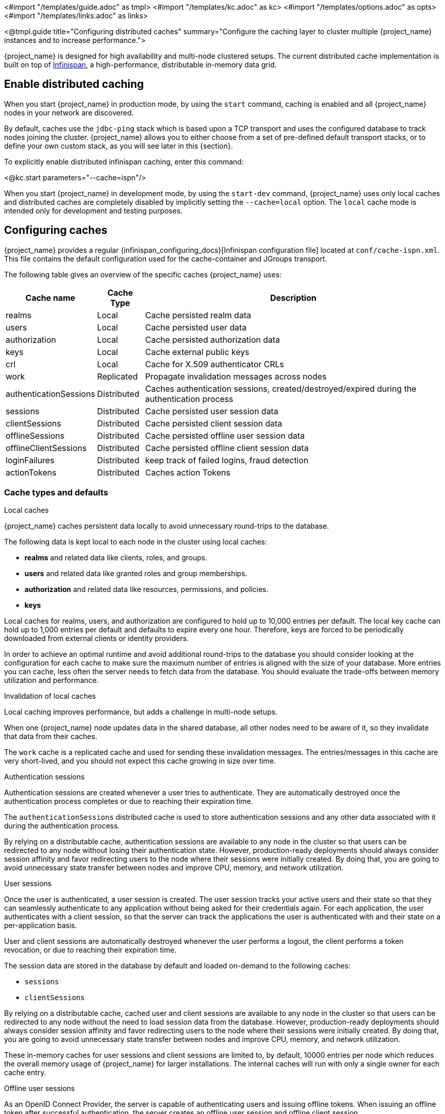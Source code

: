 <#import "/templates/guide.adoc" as tmpl>
<#import "/templates/kc.adoc" as kc>
<#import "/templates/options.adoc" as opts>
<#import "/templates/links.adoc" as links>

<@tmpl.guide
title="Configuring distributed caches"
summary="Configure the caching layer to cluster multiple {project_name} instances and to increase performance.">

{project_name} is designed for high availability and multi-node clustered setups.
The current distributed cache implementation is built on top of https://infinispan.org[Infinispan], a high-performance, distributable in-memory data grid.

== Enable distributed caching
When you start {project_name} in production mode, by using the `start` command, caching is enabled and all {project_name} nodes in your network are discovered.

By default, caches use the `jdbc-ping` stack which is based upon a TCP transport and uses the configured database to track nodes joining the cluster.
{project_name} allows you to either choose from a set of pre-defined default transport stacks, or to define your own custom stack, as you will see later in this {section}.

To explicitly enable distributed infinispan caching, enter this command:

<@kc.start parameters="--cache=ispn"/>

When you start {project_name} in development mode, by using the `start-dev` command, {project_name} uses only local caches and distributed caches are completely disabled by implicitly setting the `--cache=local` option.
The `local` cache mode is intended only for development and testing purposes.

== Configuring caches
{project_name} provides a regular {infinispan_configuring_docs}[Infinispan configuration file] located at `conf/cache-ispn.xml`.
This file contains the default configuration used for the cache-container and JGroups transport.

The following table gives an overview of the specific caches {project_name} uses:

[%autowidth]
|===
|Cache name|Cache Type|Description

|realms|Local|Cache persisted realm data
|users|Local|Cache persisted user data
|authorization|Local|Cache persisted authorization data
|keys|Local|Cache external public keys
|crl|Local|Cache for X.509 authenticator CRLs
|work|Replicated|Propagate invalidation messages across nodes
|authenticationSessions|Distributed|Caches authentication sessions, created/destroyed/expired during the authentication process
|sessions|Distributed|Cache persisted user session data
|clientSessions|Distributed|Cache persisted client session data
|offlineSessions|Distributed|Cache persisted offline user session data
|offlineClientSessions|Distributed|Cache persisted offline client session data
|loginFailures|Distributed|keep track of failed logins, fraud detection
|actionTokens|Distributed|Caches action Tokens
|===

=== Cache types and defaults

.Local caches
{project_name} caches persistent data locally to avoid unnecessary round-trips to the database.

The following data is kept local to each node in the cluster using local caches:

* *realms* and related data like clients, roles, and groups.
* *users* and related data like granted roles and group memberships.
* *authorization* and related data like resources, permissions, and policies.
* *keys*

Local caches for realms, users, and authorization are configured to hold up to 10,000 entries per default.
The local key cache can hold up to 1,000 entries per default and defaults to expire every one hour.
Therefore, keys are forced to be periodically downloaded from external clients or identity providers.

In order to achieve an optimal runtime and avoid additional round-trips to the database you should consider looking at
the configuration for each cache to make sure the maximum number of entries is aligned with the size of your database. More entries
you can cache, less often the server needs to fetch data from the database. You should evaluate the trade-offs between memory utilization and performance.

.Invalidation of local caches
Local caching improves performance, but adds a challenge in multi-node setups.

When one {project_name} node updates data in the shared database, all other nodes need to be aware of it, so they invalidate that data from their caches.

The `work` cache is a replicated cache and used for sending these invalidation messages. The entries/messages in this cache are very short-lived,
and you should not expect this cache growing in size over time.

.Authentication sessions
Authentication sessions are created whenever a user tries to authenticate. They are automatically destroyed once the authentication process
completes or due to reaching their expiration time.

The `authenticationSessions` distributed cache is used to store authentication sessions and any other data associated with it
during the authentication process.

By relying on a distributable cache, authentication sessions are available to any node in the cluster so that users can be redirected
to any node without losing their authentication state. However, production-ready deployments should always consider session affinity and favor redirecting users
to the node where their sessions were initially created. By doing that, you are going to avoid unnecessary state transfer between nodes and improve
CPU, memory, and network utilization.

.User sessions
Once the user is authenticated, a user session is created. The user session tracks your active users and their state so that they can seamlessly
authenticate to any application without being asked for their credentials again. For each application, the user authenticates with a client session, so that the server can track the applications the user is authenticated with and their state on a per-application basis.

User and client sessions are automatically destroyed whenever the user performs a logout, the client performs a token revocation, or due to reaching their expiration time.

The session data are stored in the database by default and loaded on-demand to the following caches:

* `sessions`
* `clientSessions`

By relying on a distributable cache, cached user and client sessions are available to any node in the cluster so that users can be redirected
to any node without the need to load session data from the database. However, production-ready deployments should always consider session affinity and favor redirecting users
to the node where their sessions were initially created. By doing that, you are going to avoid unnecessary state transfer between nodes and improve
CPU, memory, and network utilization.

These in-memory caches for user sessions and client sessions are limited to, by default, 10000 entries per node which reduces the overall memory usage of {project_name} for larger installations.
The internal caches will run with only a single owner for each cache entry.

.Offline user sessions
As an OpenID Connect Provider, the server is capable of authenticating users and issuing offline tokens. When issuing an offline token after successful authentication, the server creates an offline user session and offline client session.

The following caches are used to store offline sessions:

* offlineSessions
* offlineClientSessions

Like the user and client sessions caches, the offline user and client session caches are limited to 10000 entries per node by default. Items which are evicted from the memory will be loaded on-demand from the database when needed.

.Password brute force detection
The `loginFailures` distributed cache is used to track data about failed login attempts.
This cache is needed for the Brute Force Protection feature to work in a multi-node {project_name} setup.

.Action tokens
Action tokens are used for scenarios when a user needs to confirm an action asynchronously, for example in the emails sent by the forgot password flow.
The `actionTokens` distributed cache is used to track metadata about action tokens.

TIP: You can see the applied Infinispan configuration in the logs by configuring `--log-level=info,org.keycloak.connections.infinispan:debug`.

=== Volatile user sessions

By default, regular user sessions are stored in the database and loaded on-demand to the cache.
It is possible to configure {project_name} to store regular user sessions in the cache only and minimize calls to the database.

Since all the sessions in this setup are stored in-memory, there are two side effects related to this:

* Losing sessions when all {project_name} nodes restart.
* Increased memory consumption.

When using volatile user sessions, the cache is the source of truth for user and client sessions.
{project_name} automatically adjusts the number of entries that can be stored in memory, and increases the number of copies to prevent data loss.

Follow these steps to enable this setup:

1. Disable `persistent-user-sessions` feature using the following command:
+
----
bin/kc.sh start --features-disabled=persistent-user-sessions ...
----

[NOTE]
====
Disabling `persistent-user-sessions` is not possible when `multi-site` feature is enabled.
====

=== Configuring cache maximum size

In order to reduce memory usage, it's possible to place an upper bound on the number of entries which are stored in a given
cache. To specify an upper bound of on a cache, you must provide the following command line argument
`--cache-embedded-$\{CACHE_NAME}-max-count=`, with `$\{CACHE_NAME}` replaced with the name of the cache you would like to
apply the upper bound to. For example, to apply an upper-bound of `1000` to the `offlineSessions` cache you would configure
`--cache-embedded-offline-sessions-max-count=1000`. An upper bound can not be defined on the following caches:
`actionToken`, `authenticationSessions`, `loginFailures`, `work`.

Setting a maximum cache size for `sessions`, `clientSessions`, `offlineSessions` and `offlineClientSessions` is not supported when volatile sessions are enabled.

=== Specify your own cache configuration file

To specify your own cache configuration file, enter this command:

<@kc.start parameters="--cache-config-file=my-cache-file.xml"/>

The configuration file is relative to the `conf/` directory.

=== Modifying cache configuration defaults

{project_name} automatically creates all required caches with the expected configurations. You can add additional caches or override the default cache configurations in `conf/cache-ispn.xml` or in your own file provided via `--cache-config-file`.

[WARNING]
====
While overriding the default cache configurations via XML is technically possible, it is not supported.
This is only recommended for advanced use-cases where the default cache configurations are proven to be problematic.
The only supported way to change the default cache configurations is via the `+cache-...+` options.
====

In order to prevent a warning being logged when a modified default cache configuration is detected, add the following option:

<@kc.start parameters="--cache-config-mutate=true"/>

=== CLI options for remote server

For configuration of {project_name} server for high availability and multi-node clustered setup there was introduced following CLI options `cache-remote-host`, `cache-remote-port`, `cache-remote-username` and `cache-remote-password` simplifying configuration within the XML file.
Once any of the declared CLI parameters are present, it is expected there is no configuration related to remote store present in the XML file.

==== Connecting to an insecure Infinispan server

WARNING: Disabling security is not recommended in production!

In a development or test environment, it is easier to start an unsecured Infinispan server.
For these use case, the CLI options `cache-remote-tls-enabled` disables the encryption (TLS) between {project_name} and {jdgserver_name}.
{project_name} will fail to start if the {jdgserver_name} server is configured to accept only encrypted connections.

The CLI options `cache-remote-username` and `cache-remote-password` are optional and, if not set, {project_name} will connect to the {jdgserver_name} server without presenting any credentials.
If the {jdgserver_name} server has authentication enabled, {project_name} will fail to start.

[[cache-topology]]
== Topology aware data distribution

Configuring {project_name} to be aware of your network topology, increases data availability in the presence of hardware failures, as Infinispan is able to ensure that data is distributed correctly.
For example, if `num_owners=2` is configured for a cache, it will ensure that the two owners are not stored on the same node when possible.

[NOTE]
====
By default, user and client sessions are safely stored in the database, and they are not affected by these settings.
The remaining distributed caches are affected by this configuration.
====

The following topology information is available to configure:

Site name::
If your {project_name} cluster is deployed between different datacenters, use this option to ensure the data replicas are stored in a different datacenter.
It prevents data loss if a datacenter goes offline or fails.
+
Use the SPI option `spi-cache-embedded--default--site-name` (or environment variable `KC_SPI_CACHE_EMBEDDED\__DEFAULT__SITE_NAME`).
The value itself is not important, but each datacenter must have a unique value.
+
For example: `--spi-cache-embedded--default--site-name=site-1`

Rack name::
If your {project_name} cluster is running in different racks on your datacenter, set this option to ensure the data replicas are stored in a different physical rack.
It prevents data loss if a rack is suddenly disconnected or fails.
+
Use the SPI option `spi-cache-embedded--default--rack-name` (or environment variable `KC_SPI_CACHE_EMBEDDED\__DEFAULT__RACK_NAME`).
The value itself is not important, but each rack must have a unique value.
+
For example: `--spi-cache-embedded--default--rack-name=rack-1`

Machine name::
If you have multiple {project_name} instances running on the same physical machine (using virtual machines or containers for example), use this option to ensure the data replicas are stored in different physical machines.
It prevents data loss against a physical machine failure.
+
Use the SPI option `spi-cache-embedded--default--machine-name` (or environment variable `KC_SPI_CACHE_EMBEDDED\__DEFAULT__MACHINE_NAME`).
The value itself is not important, but each machine must have a unique value.
+
For example: `--spi-cache-embedded--default--machine-name=machine-1`
+
[NOTE]
====
The {project_name} Operator automatically configure the machine name based on the Kubernetes node.
It ensures that if multiple pods are scheduled on the same node, data replicas are still replicated across distinct nodes when possible.
We recommend to set up anti-affinity rules and/or topology spread constraints to prevent multiple Pods from being scheduled on the same node, further reducing the risk of a single node failure causing data loss.
====

== Transport stacks

Transport stacks ensure that {project_name} nodes in a cluster communicate in a reliable fashion.
{project_name} supports a wide range of transport stacks:

<@opts.expectedValues option="cache-stack"/>

To apply a specific cache stack, enter this command:

<@kc.start parameters="--cache-stack=<stack>"/>

The default stack is set to `jdbc-ping` when distributed caches are enabled, which is backwards compatible with the defaults in the 26.x release stream of {project_name}.

=== Available transport stacks

The following table shows transport stacks that are available without any further configuration than using the `--cache-stack` runtime option:

[%autowidth]
|===
|Stack name|Transport protocol|Discovery

|`jdbc-ping`|TCP|Database registry using the JGroups `JDBC_PING2` protocol.
|`jdbc-ping-udp` (deprecated)|UDP|Database registry using the JGroups `JDBC_PING2` protocol.
|===

The following table shows transport stacks that are available using the `--cache-stack` runtime option and a minimum configuration:

[%autowidth]
|===
|Stack name|Transport protocol|Discovery

|`kubernetes` (deprecated) |TCP|DNS resolution using the JGroups `DNS_PING` protocol. It requires to set `jgroups.dns.query` to the headless service FQDN.
|`tcp` (deprecated)|TCP|IP multicast using the JGroups `MPING` protocol. See below on how to configure a unique `jgroups.mcast_addr` or `jgroups.mcast_port` for each cluster.
|`udp` (deprecated)|UDP|IP multicast using the JGroups `PING` protocol. See below on how to configure a unique `jgroups.mcast_addr` or `jgroups.mcast_port` for each cluster.
|===

When using the `tcp`, `udp` or `jdbc-ping-udp` stack, each cluster must use a different multicast address and/or port so that their nodes form distinct clusters.
By default, {project_name} uses `239.6.7.8` as multicast address for `jgroups.mcast_addr` and `46655` for the multicast port `jgroups.mcast_port`.

NOTE: Use `-D<property>=<value>` to pass the properties via the `JAVA_OPTS_APPEND` environment variable or in the CLI command.

// Keeping this paragraph in 26.x as stacks like `ec2` where mentioned in the 26.0 docs.
// Should be removed for 27.0 when `jdbc-ping` is the general purpose default for everyone.
====
*Additional Stacks*

It is recommended to use one of the stacks available above.
Additional stacks are provided by Infinispan, but it is outside the scope of this guide how to configure them.
Please refer to {infinispan_embedding_docs}#cluster-transport[Setting up Infinispan cluster transport] and {infinispan_embedding_docs}#customizing-jgroups-stacks_cluster-transport[Customizing JGroups stacks] for further documentation.
====

== Securing transport stacks

Encryption using TLS is enabled by default for TCP-based transport stacks, which is also the default configuration.
No additional CLI options or modifications of the cache XML are required as long as you are using a TCP-based transport stack.

[NOTE]
====
If you are using a transport stack based on `UDP` or `TCP_NIO2`, proceed as follows to configure the encryption of the transport stack:

. Set the option `cache-embedded-mtls-enabled` to `false`.
. Follow the documentation in http://jgroups.org/manual5/index.html#ENCRYPT[JGroups Encryption documentation] and {infinispan_embedding_docs}#secure-cluster-transport[Encrypting cluster transport].
====

With TLS enabled, {project_name} auto-generates a self-signed RSA 2048 bit certificate to secure the connection and uses TLS 1.3 to secure the communication.
The keys and the certificate are stored in the database so they are available to all nodes.
By default, the certificate is valid for 60 days and is rotated at runtime every 30 days.
Use the option `cache-embedded-mtls-rotation-interval-days` to change this.

=== Running inside a service mesh

When using a service mesh like Istio, you might need to allow a direct mTLS communication between the {project_name} Pods to allow for the mutual authentication to work.
Otherwise, you might see error messages like `JGRP000006: failed accepting connection from peer SSLSocket` that indicate that a wrong certificate was presented, and the cluster will not form correctly.

You then have the option to allow direct mTLS communication between the {project_name} Pods, or rely on the service mesh transport security to encrypt the communication and to authenticate peers.

To allow direct mTLS communication for {project_name} when using Istio:

* Apply the following configuration to allow direct communication.
+
[source,yaml]
----
apiVersion: security.istio.io/v1beta1
kind: PeerAuthentication
metadata:
  name: infinispan-allow-nomtls
spec:
  selector:
    matchLabels:
      app: keycloak # <1>
  portLevelMtls:
    "7800": # <2>
      mode: PERMISSIVE
----
<1> Update the labels to match your {project_name} deployment.
<2> Port 7800 is the default. Adjust it if you change the data transmission port.

As an alternative, to disable the mTLS communication, and rely on the service mesh to encrypt the traffic:

* Set the option `cache-embedded-mtls-enabled` to `false`.
* Configure your service mesh to authorize only traffic from other {project_name} Pods for the data transmission port (default: 7800).

=== Providing your own keys and certificates

Although not recommended for standard setups, if it is essential in a specific setup, you can configure the keystore with the certificate for the transport stack manually. `cache-embedded-mtls-key-store-file` sets the path to the keystore, and `cache-embedded-mtls-key-store-password` sets the password to decrypt it.
The truststore contains the valid certificates to accept connection from, and it can be configured with `cache-embedded-mtls-trust-store-file` (path to the truststore), and `cache-embedded-mtls-trust-store-password` (password to decrypt it).
To restrict unauthorized access, always use a self-signed certificate for each {project_name} deployment.

[#network-ports]
== Network Ports

To ensure a healthy {project_name} clustering, some network ports need to be open.
The table below shows the TCP ports that need to be open for the `jdbc-ping` stack, and a description of the traffic that goes through it.

|===
|Port |Option| Property | Description

m|7800
m|cache-embedded-network-bind-port
m|jgroups.bind.port
|Unicast data transmission.

m|57800
m|
m|jgroups.fd.port-offset
|Failure detection by protocol `FD_SOCK2`.
It listens to the abrupt closing of a socket to suspect a {project_name} server failure.
The `jgroups.fd.port-offset` property defines the offset from the `cache-embedded-network-bind-port` option or `jgroups.bind.port` property.
By default, the offset is set to 50000, making the failure detection port 57800.

|===

NOTE: If an option is not available for the port you require, configure it using a system property `-D<property>=<value>`
in your `JAVA_OPTS_APPEND` environment variable or in your CLI command.

[#network-bind-address]
== Network bind address

To ensure a healthy {project_name} clustering, the network port must be bound on an interface that is accessible from all other nodes of the cluster.

By default, it picks a site local (non-routable) IP address, for example, from the 192.168.0.0/16 or 10.0.0.0/8 address range.

To override the address, set the option `cache-embedded-network-bind-address=<IP>`.

The following special values are also recognized:

|===
|Value |Description

m|GLOBAL
|Picks a global IP address if available.
If not available, it falls back to `SITE_LOCAL`.

m|SITE_LOCAL
|Picks a site-local (non-routable) IP address (for example, from the 192.168.0.0 or 10.0.0.0 address ranges).
This is the default value.

m|LINK_LOCAL
|Picks a link-local IP address from 169.254.1.0 through 169.254.254.255.

m|NON_LOOPBACK
|Picks any non-loopback address.

m|LOOPBACK
|Picks a loopback address (for example, 127.0.0.1).

m|match-interface:<regex>
|Picks an address that matches a pattern against the interface name.
For example, `match-interface:tun0` or `match-interface:eth.\*`.

m|match-address:<regex>
|Picks an address that matches a pattern against the host address.
For example, `match-address:192.168.\*`.

m|match-host:<regex>
|Picks an address that matches a pattern against the host name.
For example, `match-host:linux.\*`.

|===

To set up for IPv6 only and have {project_name} pick the bind address automatically, use the following settings:

[source,bash]
----
export JAVA_OPTS_APPEND="-Djava.net.preferIPv4Stack=false -Djava.net.preferIPv6Addresses=true"
----

For more details about JGroups transport, check the http://jgroups.org/manual5/index.html#Transport[JGroups documentation page] or the {infinispan_embedding_docs}#cluster-transport[Infinispan documentation page].

== Running instances on different networks

If you run {project_name} instances on different networks, for example behind firewalls or in containers, the different instances will not be able to reach each other by their local IP address.
In such a case, set up a port forwarding rule (sometimes called "`virtual server`") to their local IP address.

When using port forwarding, use the following options so each node correctly advertises its external address to the other nodes:

|===
|Option | Description

m|cache-embedded-network-external-port
|Port that other instances in the {project_name} cluster should use to contact this node.

m|cache-embedded-network-external-address
|IP address that other instances in the {project_name} should use to contact this node.

|===

== Verify cluster and network health

This section provides methods to verify that your {project_name} cluster has formed correctly and that network communication between instances is functioning as expected.
It is crucial to perform these checks after deployment to ensure high availability and data consistency.

To verify if the cluster is formed properly, check one of these locations:

* Admin UI
+
Access the {project_name} Web UI, typically available at `++https://<your-host>/admin/master/console/#/master/providers++`.
Under the *Provider Info* section, locate the *connectionsInfinispan* entry.
Click on *Show more* to expand its details.
You should find information about the cluster status and the health of individual caches.
+
image:server/infinispan_info.png[Infinispan Cluster Information in Web UI]

* Logs
+
Infinispan logs a cluster view every time a new instance joins or leaves the cluster.
Search for log entries with the ID `ISPN000094`.
+
A healthy cluster view will show all expected nodes.
For example:
+
[source,text]
----
ISPN000094: Received new cluster view for channel ISPN: [node1-26186|1] (2) [node1-26186, node2-37007]
----
+
This log entry indicates that the cluster named "ISPN" currently has 2 nodes: `node1-26186` and `node2-37007`.
The `(2)` confirms the total number of nodes in the cluster.

* Metrics
+
{project_name} exposes Infinispan metrics via a Prometheus endpoint, which can be visualized in tools like Grafana.
The metric `vendor_cluster_size` shows the current number of instances in the cluster.
You should verify that this metric matches the expected number of running instances configured in your cluster.
+
Refer to <@links.observability id="metrics-for-troubleshooting-clustering-and-network" anchor="_cluster_size"/> for more information.

== Exposing metrics from caches

Metrics from caches are automatically exposed when the metrics are enabled.

To enable histograms for the cache metrics, set `cache-metrics-histograms-enabled` to `true`.
While these metrics provide more insights into the latency distribution, collecting them might have a performance impact, so you should be cautious to activate them in an already saturated system.

<@kc.start parameters="--metrics-enabled=true --cache-metrics-histograms-enabled=true"/>

For more details about how to enable metrics, see <@links.observability id="configuration-metrics"/>.

<@opts.printRelevantOptions includedOptions="cache cache-*" excludedOptions="cache-embedded-* cache-remote-*">

=== Embedded Cache
<@opts.includeOptions includedOptions="cache-embedded-*"/>

=== Remote Cache
<@opts.includeOptions includedOptions="cache-remote-*"/>

</@opts.printRelevantOptions>

</@tmpl.guide>
